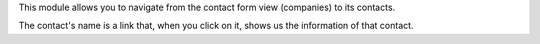 This module allows you to navigate from the contact form view (companies) to its contacts.

The contact's name is a link that, when you click on it, shows us the information of that contact.
